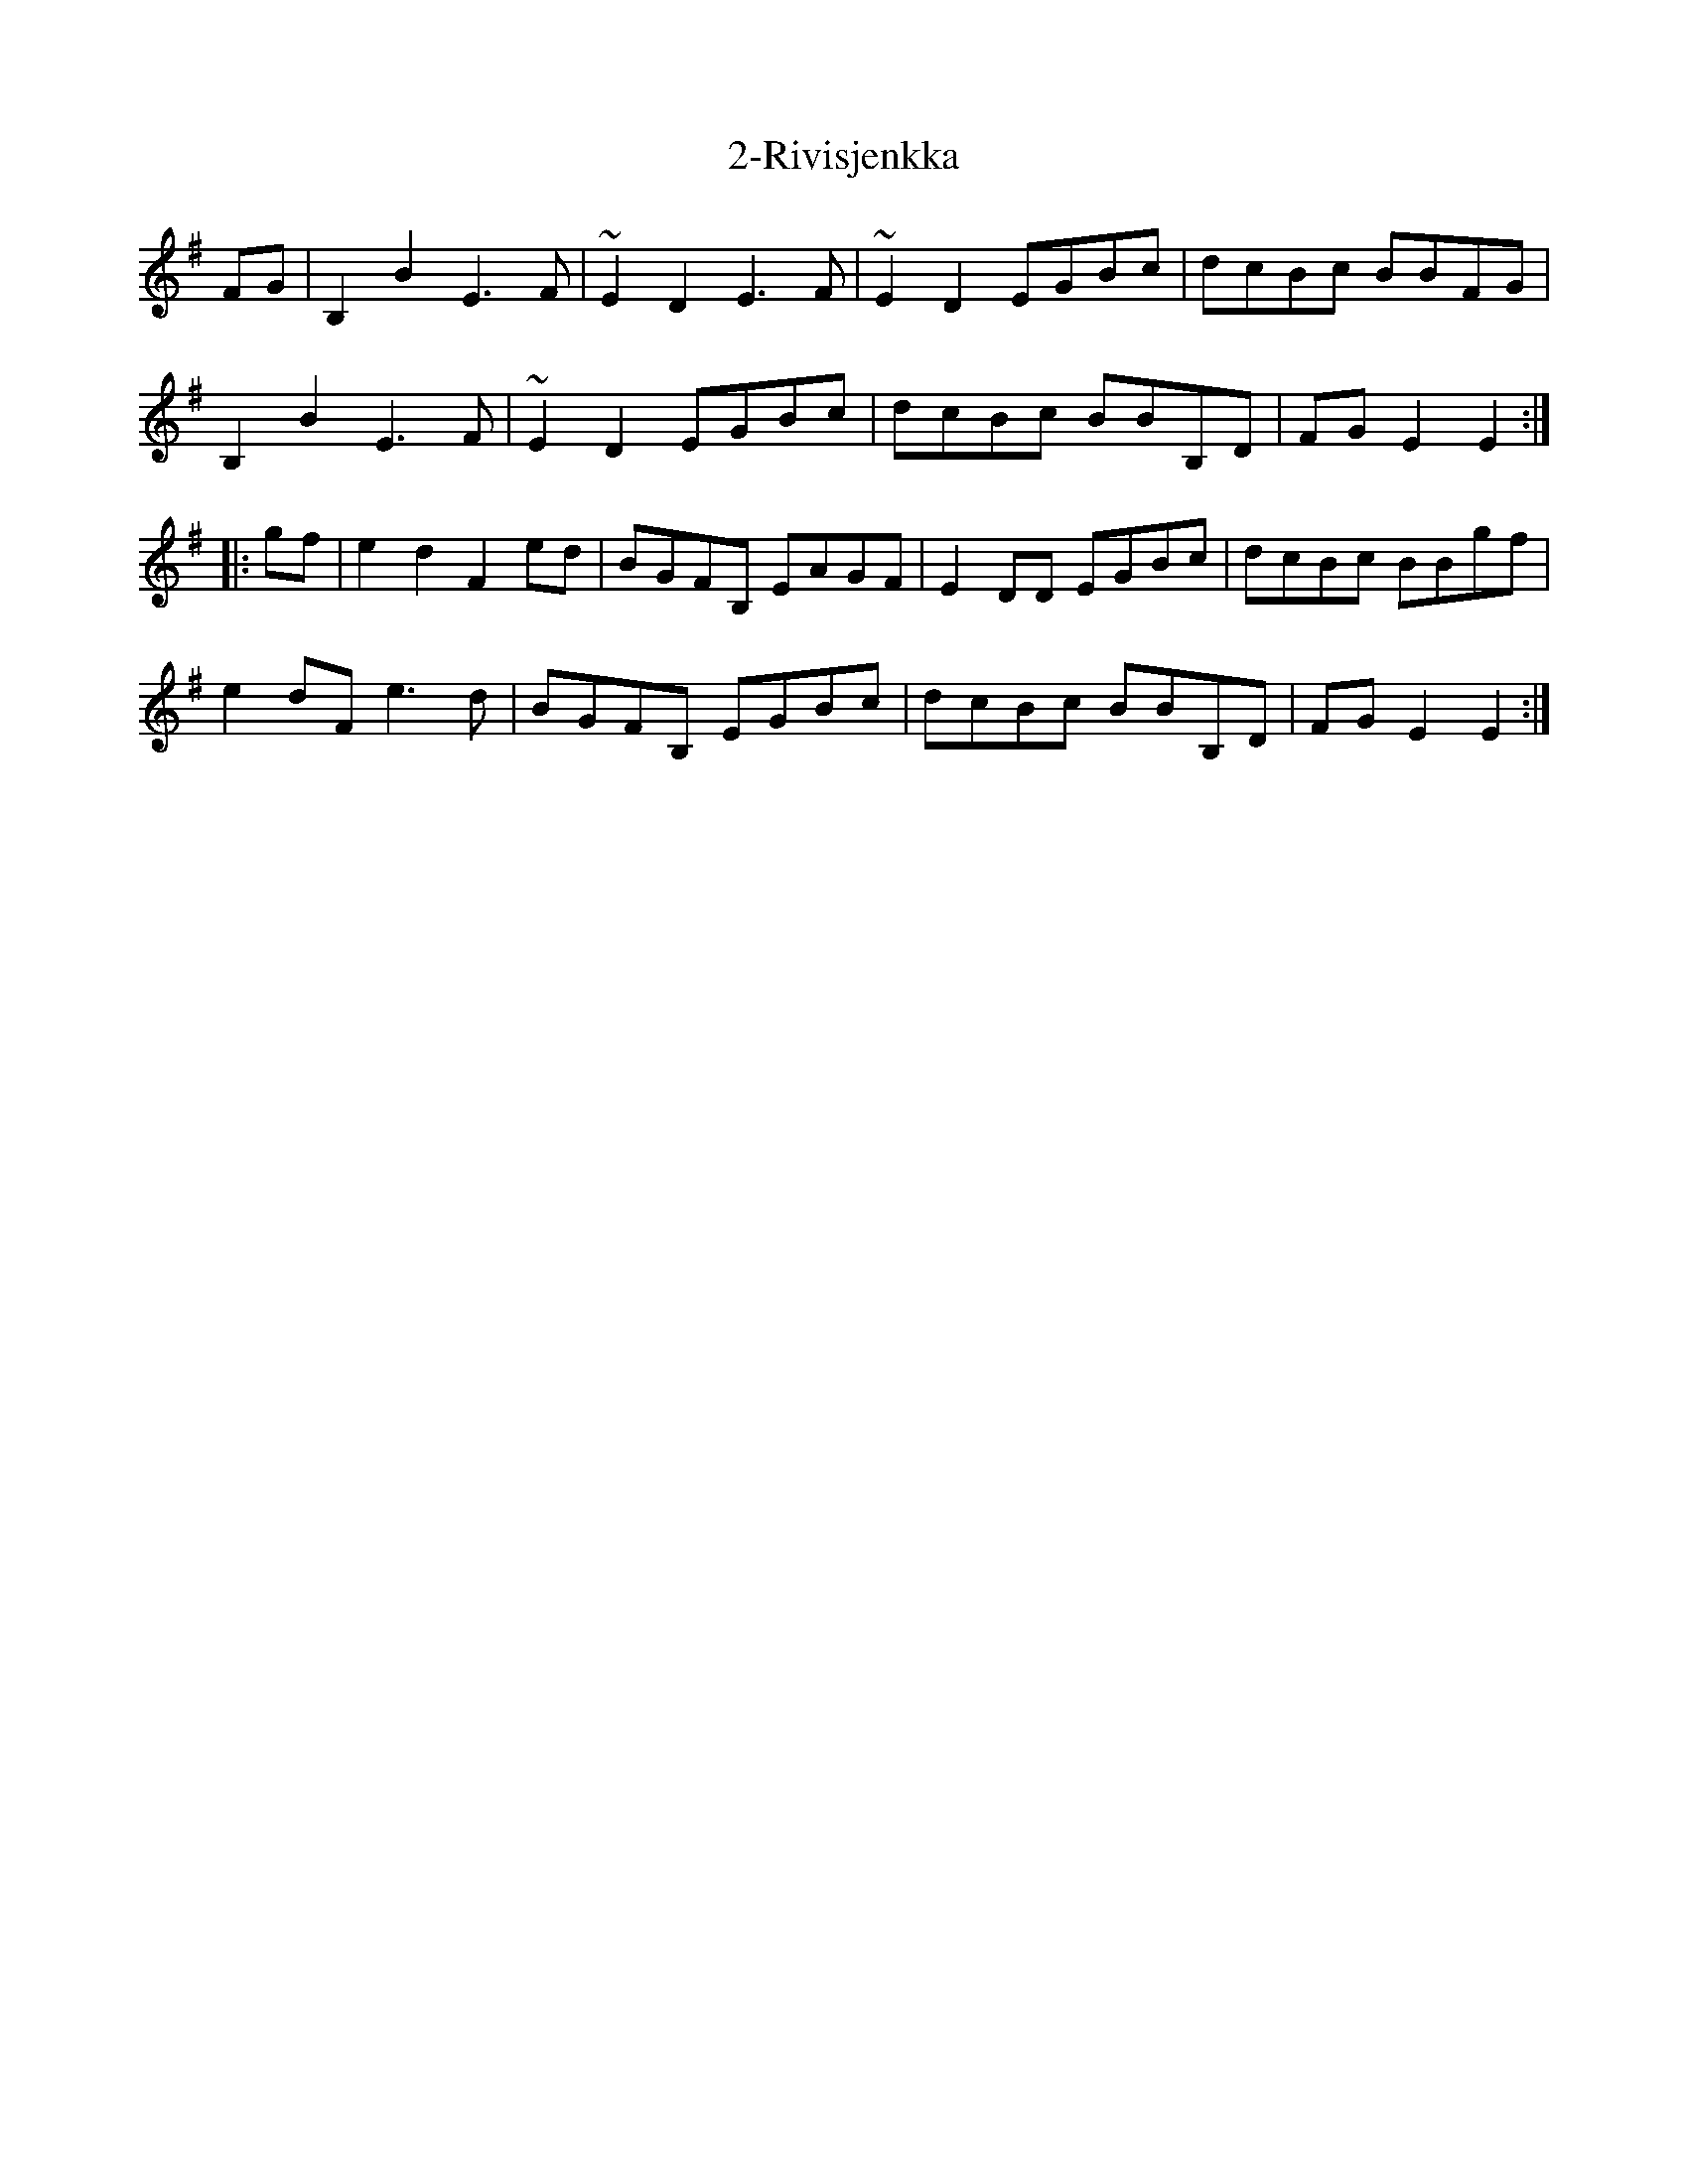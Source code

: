 X: 27
T: 2-Rivisjenkka
R: march
M: 
K: Eminor
FG|B,2B2 E3F|~E2D2 E3F|~E2D2 EGBc|dcBc BBFG|
B,2B2 E3F|~E2D2 EGBc|dcBc BBB,D|FGE2 E2:|
|:gf|e2d2 F2ed|BGFB, EAGF|E2DD EGBc|dcBc BBgf|
e2dF e3d|BGFB, EGBc|dcBc BBB,D|FGE2 E2:|

